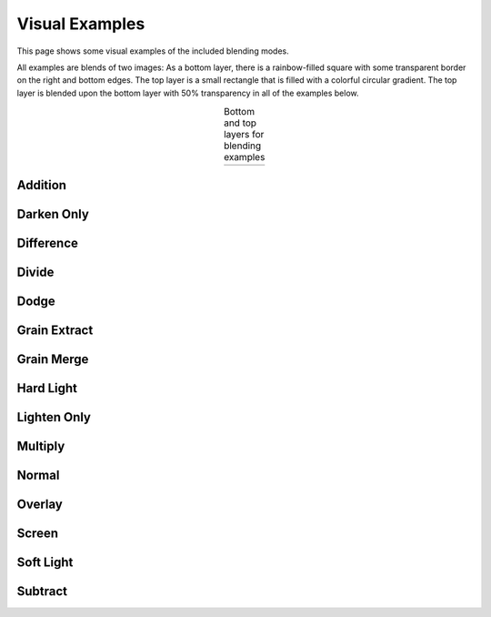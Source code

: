 Visual Examples
===============

This page shows some visual examples of the included blending modes.

All examples are blends of two images: As a bottom layer, there is a rainbow-filled square with
some transparent border on the right and bottom edges. The top layer is a small rectangle that is
filled with a colorful circular gradient. The top layer is blended upon the bottom layer with 50%
transparency in all of the examples below.

.. |logo1| image:: ../tests/orig.png
    :scale: 30%

.. |logo2| image:: ../tests/layer.png
    :scale: 30%

.. table:: Bottom and top layers for blending examples
   :align: center

   +---------+---------+
   | |logo1| | |logo2| |
   +---------+---------+

Addition
--------
.. image:: ../tests/addition.png
    :width: 30%

Darken Only
-----------
.. image:: ../tests/darken_only.png
    :width: 30%

Difference
----------
.. image:: ../tests/difference.png
    :width: 30%

Divide
------
.. image:: ../tests/divide.png
    :width: 30%

Dodge
-----
.. image:: ../tests/dodge.png
    :width: 30%

Grain Extract
-------------
.. image:: ../tests/grain_extract.png
    :width: 30%

Grain Merge
-----------
.. image:: ../tests/grain_merge.png
    :width: 30%

Hard Light
----------
.. image:: ../tests/hard_light.png
    :width: 30%

Lighten Only
------------
.. image:: ../tests/lighten_only.png
    :width: 30%

Multiply
--------
.. image:: ../tests/multiply.png
    :width: 30%

Normal
------
.. image:: ../tests/normal_50p.png
    :width: 30%

Overlay
-------
.. image:: ../tests/overlay.png
    :width: 30%

Screen
------
.. image:: ../tests/screen.png
    :width: 30%

Soft Light
-----------
.. image:: ../tests/soft_light_50p.png
    :width: 30%

Subtract
--------
.. image:: ../tests/subtract.png
    :width: 30%